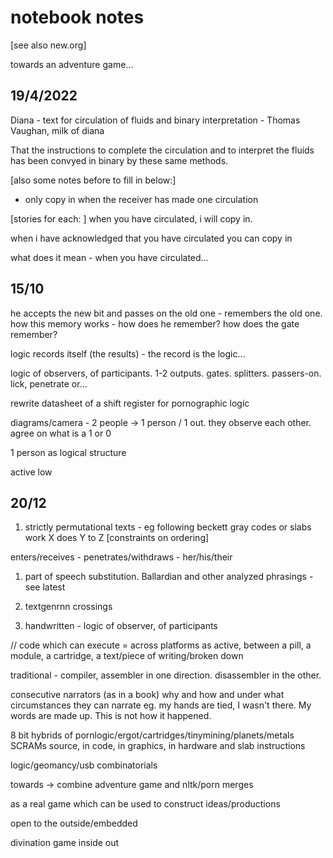 * notebook notes

[see also new.org]

towards an adventure game...

** 19/4/2022

Diana - text for circulation of fluids and binary interpretation - Thomas Vaughan, milk of diana

That the instructions to complete the circulation and to interpret the fluids has been convyed in binary by these same methods.

[also some notes before to fill in below:]

- only copy in when the receiver has made one circulation
[stories for each: ]
when you have circulated, i will copy in. 

when i have acknowledged that you have circulated you can copy in

what does it mean - when you have circulated...

** 15/10

he accepts the new bit and passes on the old one - remembers the old
one. how this memory works - how does he remember? how does the gate
remember?

logic records itself (the results) - the record is the logic...

logic of observers, of participants. 1-2
outputs. gates. splitters. passers-on. lick, penetrate or...

rewrite datasheet of a shift register for pornographic logic

diagrams/camera - 2 people -> 1 person / 1 out. they observe each
other. agree on what is a 1 or 0

1 person as logical structure

active low

** 20/12

1. strictly permutational texts - eg following beckett gray codes or
   slabs work X does Y to Z [constraints on ordering]

enters/receives - penetrates/withdraws - her/his/their

2. part of speech substitution. Ballardian and other analyzed
   phrasings - see latest

3. textgenrnn crossings

4. handwritten - logic of observer, of participants

// code which can execute = across platforms as active, between a
pill, a module, a cartridge, a text/piece of writing/broken down

traditional - compiler, assembler in one direction. disassembler in
the other.

consecutive narrators (as in a book) why and how and under what
circumstances they can narrate eg. my hands are tied, I wasn't
there. My words are made up. This is not how it happened.

8 bit hybrids of pornlogic/ergot/cartridges/tinymining/planets/metals
SCRAMs source, in code, in graphics, in hardware and slab instructions

logic/geomancy/usb combinatorials

towards -> combine adventure game and nltk/porn merges

as a real game which can be used to construct ideas/productions

open to the outside/embedded

divination game inside out

